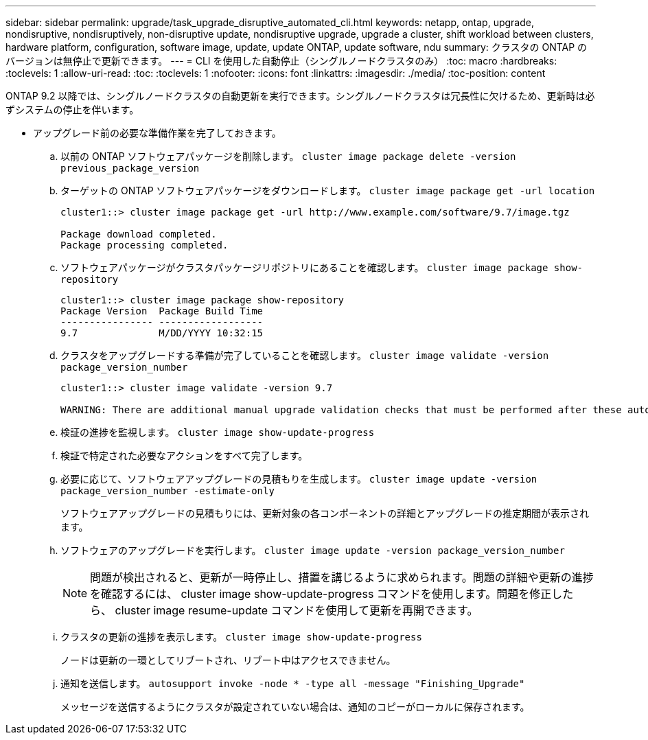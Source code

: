 ---
sidebar: sidebar 
permalink: upgrade/task_upgrade_disruptive_automated_cli.html 
keywords: netapp, ontap, upgrade, nondisruptive, nondisruptively, non-disruptive update, nondisruptive upgrade, upgrade a cluster, shift workload between clusters, hardware platform, configuration, software image, update, update ONTAP, update software, ndu 
summary: クラスタの ONTAP のバージョンは無停止で更新できます。 
---
= CLI を使用した自動停止（シングルノードクラスタのみ）
:toc: macro
:hardbreaks:
:toclevels: 1
:allow-uri-read: 
:toc: 
:toclevels: 1
:nofooter: 
:icons: font
:linkattrs: 
:imagesdir: ./media/
:toc-position: content


[role="lead"]
ONTAP 9.2 以降では、シングルノードクラスタの自動更新を実行できます。シングルノードクラスタは冗長性に欠けるため、更新時は必ずシステムの停止を伴います。

* アップグレード前の必要な準備作業を完了しておきます。
+
.. 以前の ONTAP ソフトウェアパッケージを削除します。 `cluster image package delete -version previous_package_version`
.. ターゲットの ONTAP ソフトウェアパッケージをダウンロードします。 `cluster image package get -url location`
+
[listing]
----
cluster1::> cluster image package get -url http://www.example.com/software/9.7/image.tgz

Package download completed.
Package processing completed.
----
.. ソフトウェアパッケージがクラスタパッケージリポジトリにあることを確認します。 `cluster image package show-repository`
+
[listing]
----
cluster1::> cluster image package show-repository
Package Version  Package Build Time
---------------- ------------------
9.7              M/DD/YYYY 10:32:15
----
.. クラスタをアップグレードする準備が完了していることを確認します。 `cluster image validate -version package_version_number`
+
[listing]
----
cluster1::> cluster image validate -version 9.7

WARNING: There are additional manual upgrade validation checks that must be performed after these automated validation checks have completed...
----
.. 検証の進捗を監視します。 `cluster image show-update-progress`
.. 検証で特定された必要なアクションをすべて完了します。
.. 必要に応じて、ソフトウェアアップグレードの見積もりを生成します。 `cluster image update -version package_version_number -estimate-only`
+
ソフトウェアアップグレードの見積もりには、更新対象の各コンポーネントの詳細とアップグレードの推定期間が表示されます。

.. ソフトウェアのアップグレードを実行します。 `cluster image update -version package_version_number`
+

NOTE: 問題が検出されると、更新が一時停止し、措置を講じるように求められます。問題の詳細や更新の進捗を確認するには、 cluster image show-update-progress コマンドを使用します。問題を修正したら、 cluster image resume-update コマンドを使用して更新を再開できます。

.. クラスタの更新の進捗を表示します。 `cluster image show-update-progress`
+
ノードは更新の一環としてリブートされ、リブート中はアクセスできません。

.. 通知を送信します。 `autosupport invoke -node * -type all -message "Finishing_Upgrade"`
+
メッセージを送信するようにクラスタが設定されていない場合は、通知のコピーがローカルに保存されます。




